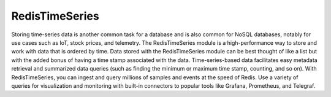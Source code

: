 ===============
RedisTimeSeries
===============

Storing time-series data is another common task for a database 
and is also common for NoSQL databases, notably for use cases such as IoT, stock prices, and telemetry. The RedisTimeSeries module is a high-performance way to store and work with data that is ordered by time. Data stored with the RedisTimeSeries module can be best thought of like a list but with the added bonus of having a time stamp associated with the data. Time-series-based data facilitates easy metadata retrieval and summarized data queries (such as finding the minimum or maximum time stamp, counting, and so on). With RedisTimeSeries, you can ingest and query millions of samples and events at the speed of Redis. Use a variety of queries for visualization and monitoring with built-in connectors to popular tools like Grafana, Prometheus, and Telegraf.
